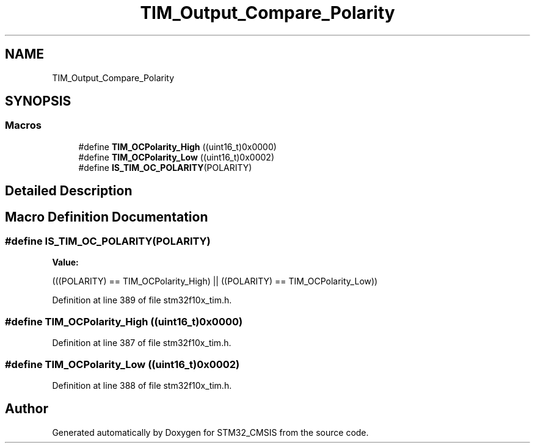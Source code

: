 .TH "TIM_Output_Compare_Polarity" 3 "Sun Apr 16 2017" "STM32_CMSIS" \" -*- nroff -*-
.ad l
.nh
.SH NAME
TIM_Output_Compare_Polarity
.SH SYNOPSIS
.br
.PP
.SS "Macros"

.in +1c
.ti -1c
.RI "#define \fBTIM_OCPolarity_High\fP   ((uint16_t)0x0000)"
.br
.ti -1c
.RI "#define \fBTIM_OCPolarity_Low\fP   ((uint16_t)0x0002)"
.br
.ti -1c
.RI "#define \fBIS_TIM_OC_POLARITY\fP(POLARITY)"
.br
.in -1c
.SH "Detailed Description"
.PP 

.SH "Macro Definition Documentation"
.PP 
.SS "#define IS_TIM_OC_POLARITY(POLARITY)"
\fBValue:\fP
.PP
.nf
(((POLARITY) == TIM_OCPolarity_High) || \
                                      ((POLARITY) == TIM_OCPolarity_Low))
.fi
.PP
Definition at line 389 of file stm32f10x_tim\&.h\&.
.SS "#define TIM_OCPolarity_High   ((uint16_t)0x0000)"

.PP
Definition at line 387 of file stm32f10x_tim\&.h\&.
.SS "#define TIM_OCPolarity_Low   ((uint16_t)0x0002)"

.PP
Definition at line 388 of file stm32f10x_tim\&.h\&.
.SH "Author"
.PP 
Generated automatically by Doxygen for STM32_CMSIS from the source code\&.
